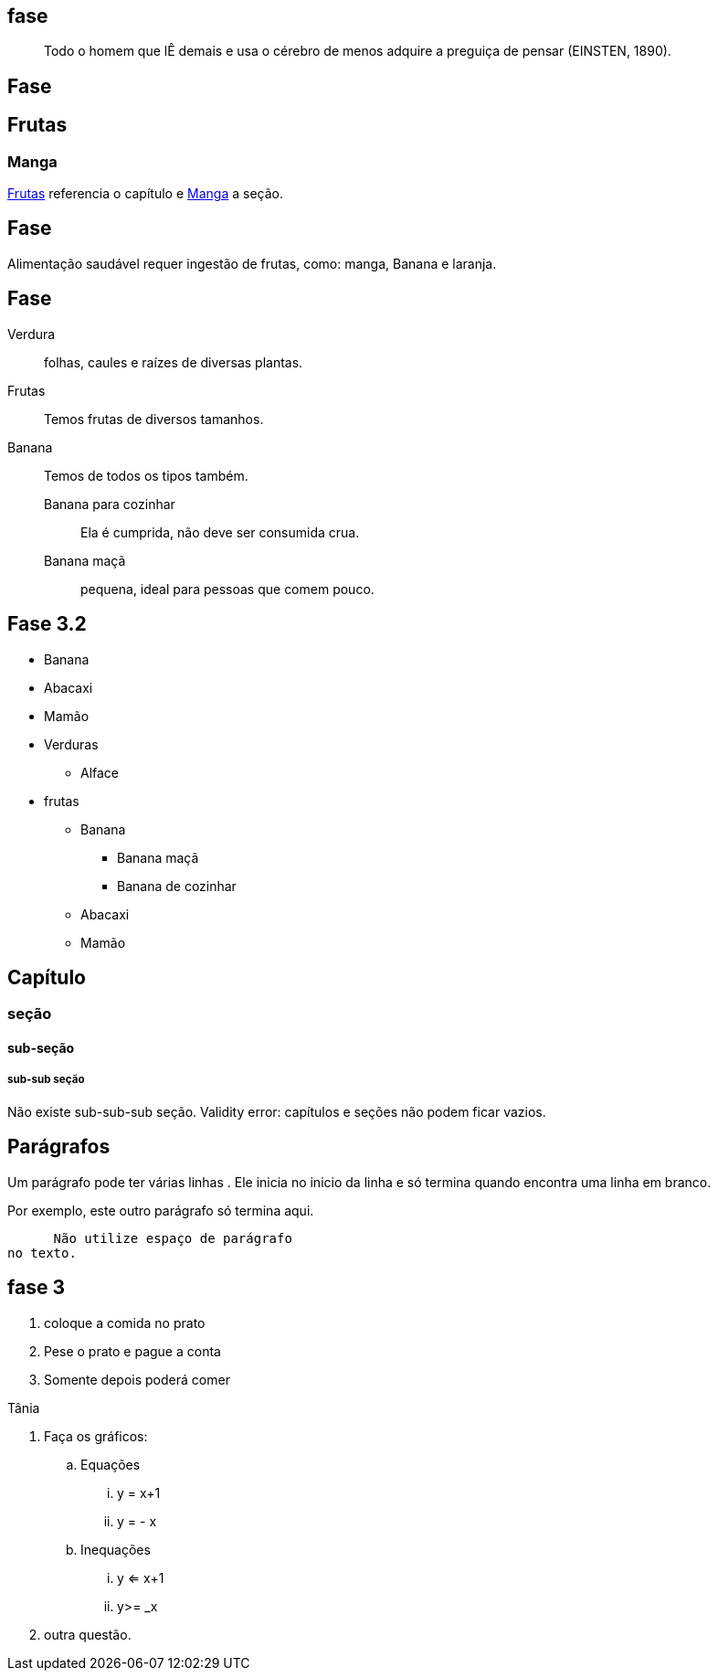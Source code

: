 == fase

[quote]
____
Todo o homem que lÊ demais e usa o cérebro de menos adquire a
preguiça de pensar (EINSTEN, 1890).
____

== Fase

[[cap_frutas]]
== Frutas
[[sec_manga]]
=== Manga
<<cap_frutas>> referencia
o capítulo e <<sec_manga>>
a seção.



== Fase

Alimentação saudável requer
ingestão de frutas, como:
(( manga)), ((Banana)) e ((laranja)).

== Fase

Verdura:: folhas, caules e
raízes de diversas plantas.
Frutas:: Temos frutas de diversos tamanhos.
Banana:: Temos de todos os tipos também.
Banana para cozinhar:::
Ela é cumprida, não deve
ser consumida crua.
Banana maçã::: pequena,
ideal para pessoas que
comem pouco.



== Fase 3.2

* Banana
* Abacaxi
* Mamão
* Verduras
** Alface
* frutas
** Banana
*** Banana maçã
*** Banana de cozinhar
** Abacaxi
** Mamão


== Capítulo
=== seção
==== sub-seção
===== sub-sub seção
Não existe sub-sub-sub seção.
Validity error: capítulos e seções não podem ficar vazios.

== Parágrafos
Um parágrafo pode ter várias 
linhas . Ele inicia no inicio da linha
e só termina quando encontra
uma linha em branco.

Por exemplo, este outro
parágrafo só termina aqui.

      Não utilize espaço de parágrafo
no texto.

== fase 3
. coloque a comida no prato
. Pese o prato e pague a conta
. Somente depois poderá comer

Tânia

. Faça os gráficos:
.. Equações
... y = x+1
... y = - x
.. Inequações
... y <= x+1
... y>= _x
. outra questão.

